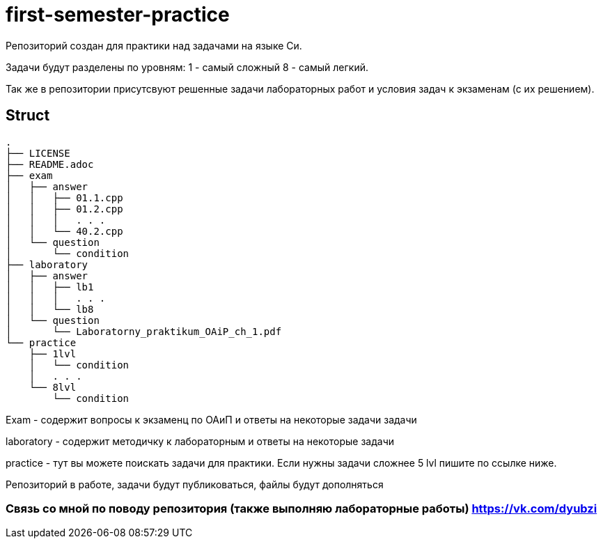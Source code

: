 = first-semester-practice

Репозиторий создан для практики над задачами на языке Си.

Задачи будут разделены по уровням: 1 - самый сложный 8 - самый легкий.

Так же в репозитории присутсвуют решенные задачи лабораторных работ и условия задач к экзаменам (с их решением).

== Struct 
----
.
├── LICENSE
├── README.adoc
├── exam
│   ├── answer
│   │   ├── 01.1.cpp
│   │   ├── 01.2.cpp
│   │   │   . . .
│   │   └── 40.2.cpp
│   └── question
│       └── condition
├── laboratory
│   ├── answer
│   │   ├── lb1
│   │   │   . . . 
│   │   └── lb8
│   └── question
│       └── Laboratorny_praktikum_OAiP_ch_1.pdf
└── practice
    ├── 1lvl
    │   └── condition
    │   . . .
    └── 8lvl
        └── condition
----
Exam - содержит вопросы к экзаменц по ОАиП и ответы на некоторые задачи задачи

laboratory - содержит методичку к лабораторным и ответы на некоторые задачи

practice - тут вы можете поискать задачи для практики. Если нужны задачи сложнее 5 lvl пишите по ссылке ниже. 

Репозиторий в работе, задачи будут публиковаться, файлы будут дополняться

=== Связь со мной по поводу репозитория (также выполняю лабораторные работы) https://vk.com/dyubzi

